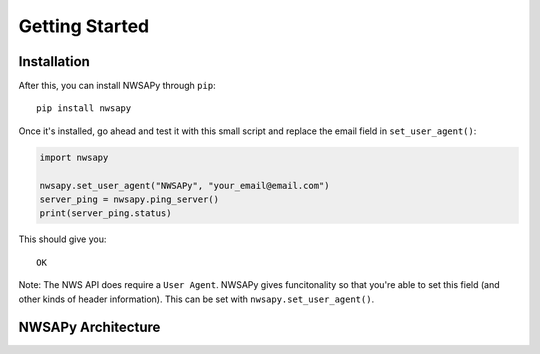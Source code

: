 ===============
Getting Started
===============

Installation
------------

After this, you can install NWSAPy through ``pip``::

	pip install nwsapy

Once it's installed, go ahead and test it with this small script and replace the email field in ``set_user_agent()``:

.. code-block:: python

	import nwsapy
	
	nwsapy.set_user_agent("NWSAPy", "your_email@email.com")
	server_ping = nwsapy.ping_server()
	print(server_ping.status)
	

This should give you::

	OK


Note: The NWS API does require a ``User Agent``. NWSAPy gives funcitonality so that you're able to set this field (and other kinds of header information). This can be set with ``nwsapy.set_user_agent()``.

NWSAPy Architecture
-------------------



